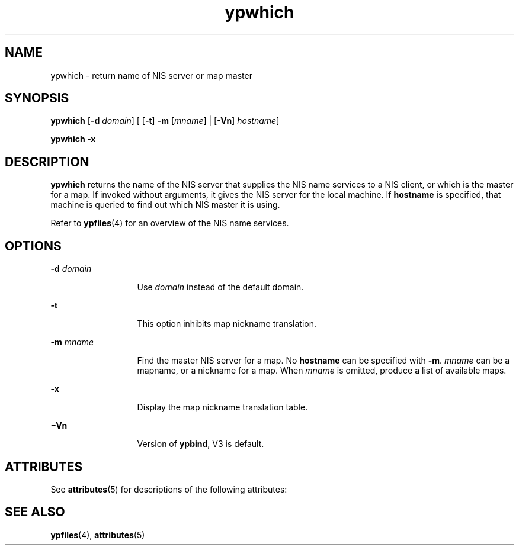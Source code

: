 '\" te
.\"  Copyright 1989 AT&T  Copyright (c) 1988 Sun Microsystems, Inc. - All Rights Reserved.  Copyright (c) 1995 Sun Microsystems, Inc.  All Rights Reserved.
.\" The contents of this file are subject to the terms of the Common Development and Distribution License (the "License").  You may not use this file except in compliance with the License.
.\" You can obtain a copy of the license at usr/src/OPENSOLARIS.LICENSE or http://www.opensolaris.org/os/licensing.  See the License for the specific language governing permissions and limitations under the License.
.\" When distributing Covered Code, include this CDDL HEADER in each file and include the License file at usr/src/OPENSOLARIS.LICENSE.  If applicable, add the following below this CDDL HEADER, with the fields enclosed by brackets "[]" replaced with your own identifying information: Portions Copyright [yyyy] [name of copyright owner]
.TH ypwhich 1 "7 Apr 1995" "SunOS 5.11" "User Commands"
.SH NAME
ypwhich \- return name of NIS server or map master
.SH SYNOPSIS
.LP
.nf
\fBypwhich\fR [\fB-d\fR \fIdomain\fR] [ [\fB-t\fR] \fB-m\fR [\fImname\fR] | [\fB-Vn\fR] \fIhostname\fR]
.fi

.LP
.nf
\fBypwhich\fR \fB-x\fR
.fi

.SH DESCRIPTION
.sp
.LP
\fBypwhich\fR returns the name of the NIS server that supplies the  NIS name services to a NIS client, or which is the master for a map. If invoked without arguments, it gives the NIS server for the local machine.  If \fBhostname\fR is specified, that machine is queried to find out which NIS master it is using.
.sp
.LP
Refer to \fBypfiles\fR(4) for an overview of the  NIS name services.
.SH OPTIONS
.sp
.ne 2
.mk
.na
\fB\fB-d\fR\fI domain\fR\fR
.ad
.RS 13n
.rt  
Use \fIdomain\fR instead of the default domain.
.RE

.sp
.ne 2
.mk
.na
\fB\fB-t\fR\fR
.ad
.RS 13n
.rt  
This option inhibits map nickname translation.
.RE

.sp
.ne 2
.mk
.na
\fB\fB-m\fR\fI mname\fR\fR
.ad
.RS 13n
.rt  
Find the master NIS server for a map.  No \fBhostname\fR can be specified with \fB-m\fR. \fImname\fR can be a mapname, or a nickname for a map. When \fImname\fR is omitted, produce a list of available maps.
.RE

.sp
.ne 2
.mk
.na
\fB\fB-x\fR\fR
.ad
.RS 13n
.rt  
Display the map nickname translation table.
.RE

.sp
.ne 2
.mk
.na
\fB\fB\(miVn\fR\fR
.ad
.RS 13n
.rt  
Version of  \fBypbind\fR, V3 is default.
.RE

.SH ATTRIBUTES
.sp
.LP
See \fBattributes\fR(5) for descriptions of the following attributes:
.sp

.sp
.TS
tab() box;
cw(2.75i) |cw(2.75i) 
lw(2.75i) |lw(2.75i) 
.
ATTRIBUTE TYPEATTRIBUTE VALUE
_
AvailabilitySUNWnisu
.TE

.SH SEE ALSO
.sp
.LP
\fBypfiles\fR(4), \fBattributes\fR(5)
